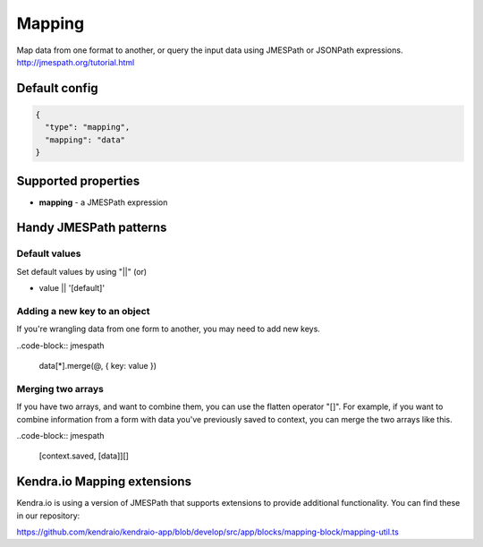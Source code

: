 Mapping
=======

Map data from one format to another, or query the input data using JMESPath or JSONPath expressions.
http://jmespath.org/tutorial.html

Default config
--------------

.. code-block:: json

    {
      "type": "mapping",
      "mapping": "data"
    }

Supported properties
--------------------

- **mapping** - a JMESPath expression


Handy JMESPath patterns
-----------------------

Default values
^^^^^^^^^^^^^^^

Set default values by using "||" (or) 

- value || '[default]'


Adding a new key to an object
^^^^^^^^^^^^^^^^^^^^^^^^^^^^^^

If you're wrangling data from one form to another, you may need to add new keys. 

..code-block:: jmespath

  data[*].merge(@, { key: value })


Merging two arrays
^^^^^^^^^^^^^^^^^^^

If you have two arrays, and want to combine them, you can use the flatten operator "[]". 
For example, if you want to combine information from a form with data you've previously saved to context, you can merge the two arrays like this. 

..code-block:: jmespath

  [context.saved, [data]][]



Kendra.io Mapping extensions
----------------------------

Kendra.io is using a version of JMESPath that supports extensions to provide additional functionality. You can find these in our repository: 

https://github.com/kendraio/kendraio-app/blob/develop/src/app/blocks/mapping-block/mapping-util.ts



